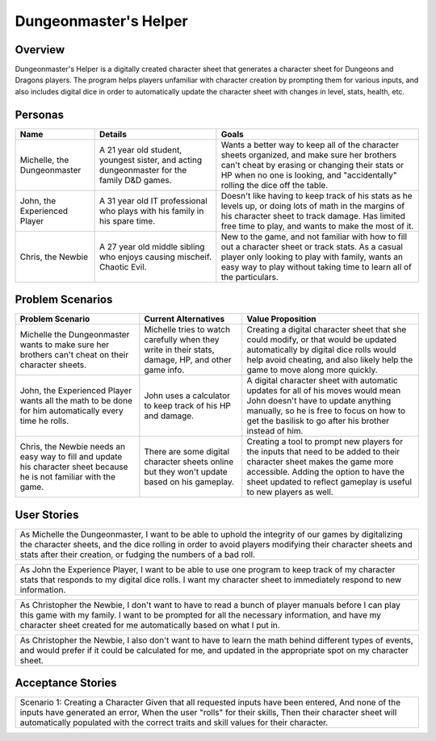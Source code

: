 ######################
Dungeonmaster's Helper
######################

***********
Overview
***********

Dungeonmaster's Helper is a digitally created character sheet that generates
a character sheet for Dungeons and Dragons players. The program helps players
unfamiliar with character creation by prompting them for various inputs, and
also includes digital dice in order to automatically update the character sheet
with changes in level, stats, health, etc. 

***********
Personas
***********

.. table:: 

    +---------------------+-----------------------+----------------------------+
    | **Name**            | **Details**           |  **Goals**                 |
    +=====================+=======================+============================+
    | Michelle,           | A 21 year old student,| Wants a better way to keep |
    | the Dungeonmaster   | youngest sister, and  | all of the character sheets|
    |                     | acting dungeonmaster  | organized, and make sure   |
    |                     | for the family D&D    | her brothers can't cheat by|
    |                     | games.                | erasing or changing their  |
    |                     |                       | stats or HP when no one is |
    |                     |                       | looking, and "accidentally"|
    |                     |                       | rolling the dice off the   |
    |                     |                       | table.                     |
    +---------------------+-----------------------+----------------------------+
    | John, the           | A 31 year old IT      | Doesn't like having to keep|
    | Experienced Player  | professional who plays| track of his stats as he   |
    |                     | with his family in his| levels up, or doing lots of| 
    |                     | spare time.           | math in the margins of his |
    |                     |                       | character sheet to track   |
    |                     |                       | damage. Has limited free   |
    |                     |                       | time to play, and wants to |
    |                     |                       | make the most of it.       |
    +---------------------+-----------------------+----------------------------+
    | Chris,              | A 27 year old middle  | New to the game, and not   |
    | the Newbie          | sibling who enjoys    | familiar with how to fill  |
    |                     | causing mischeif.     | out a character sheet or   |
    |                     | Chaotic Evil.         | track stats. As a casual   |
    |                     |                       | player only looking to play|
    |                     |                       | with family, wants an easy |
    |                     |                       | way to play without taking |
    |                     |                       | time to learn all of the   |
    |                     |                       | particulars.               |
    +---------------------+-----------------------+----------------------------+

*******************
Problem Scenarios
*******************

.. table:: 

    +--------------------+------------------------+----------------------------+
    |**Problem Scenario**|**Current Alternatives**|  **Value Proposition**     |
    +====================+========================+============================+
    | Michelle the       | Michelle tries to watch| Creating a digital         |
    | Dungeonmaster wants| carefully when they    | character sheet that she   |
    | to make sure her   | write in their stats,  | could modify, or that would|
    | brothers can't     | damage, HP, and other  | be updated automatically   |
    | cheat on their     | game info.             | by digital dice rolls would|
    | character sheets.  |                        | help avoid cheating, and   |
    |                    |                        | also likely help the game  |
    |                    |                        | to move along more quickly.|
    +--------------------+------------------------+----------------------------+
    | John, the          | John uses a calculator | A digital character sheet  |
    | Experienced Player | to keep track of his HP| with automatic updates for |
    | wants all the math | and damage.            | all of his moves would mean| 
    | to be done for him |                        | John doesn't have to update|
    | automatically every|                        | anything manually, so he is|
    | time he rolls.     |                        | free to focus on how to get|
    |                    |                        | the basilisk to go after   |
    |                    |                        | his brother instead of him.|
    +--------------------+------------------------+----------------------------+
    | Chris, the Newbie  | There are some digital | Creating a tool to prompt  |
    | needs an easy way  | character sheets online| new players for the inputs |
    | to fill and update | but they won't update  | that need to be added to   |
    | his character sheet| based on his gameplay. | their character sheet makes|
    | because he is not  |                        | the game more accessible.  |
    | familiar with the  |                        | Adding the option to have  |
    | game.              |                        | the sheet updated to       |
    |                    |                        | reflect gameplay is useful |
    |                    |                        | to new players as well.    |
    +--------------------+------------------------+----------------------------+

*******************
User Stories
*******************

.. table::

    +--------------------------------------------------------------------------+
    | As Michelle the Dungeonmaster, I want to be able to uphold the integrity |
    | of our games by digitalizing the character sheets, and the dice rolling  |
    | in order to avoid players modifying their character sheets and stats     |
    | after their creation, or fudging the numbers of a bad roll.              |
    +--------------------------------------------------------------------------+

.. table::

    +--------------------------------------------------------------------------+
    | As John the Experience Player, I want to be able to use one program to   |
    | keep track of my character stats that responds to my digital dice rolls. |
    | I want my character sheet to immediately respond to new information.     |
    +--------------------------------------------------------------------------+

.. table::

    +--------------------------------------------------------------------------+
    | As Christopher the Newbie, I don't want to have to read a bunch of player|
    | manuals before I can play this game with my family. I want to be prompted|
    | for all the necessary information, and have my character sheet created   |
    | for me automatically based on what I put in.                             |
    +--------------------------------------------------------------------------+

.. table::

    +--------------------------------------------------------------------------+
    | As Christopher the Newbie, I also don't want to have to learn the math   |
    | behind different types of events, and would prefer if it could be        |
    | calculated for me, and updated in the appropriate spot on my character   |
    | sheet.                                                                   |
    +--------------------------------------------------------------------------+

*******************
Acceptance Stories
*******************

.. table::

    +--------------------------------------------------------------------------+
    | Scenario 1: Creating a Character                                         |
    | Given that all requested inputs have been entered,                       |
    | And none of the inputs have generated an error,                          |
    | When the user "rolls" for their skills,                                  |
    | Then their character sheet will automatically populated with the correct |
    | traits and skill values for their character.                             |
    +--------------------------------------------------------------------------+

